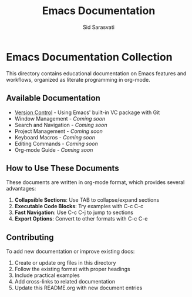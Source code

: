 #+TITLE: Emacs Documentation
#+AUTHOR: Sid Sarasvati
#+DESCRIPTION: Documentation for Emacs features and workflows
#+STARTUP: overview
#+OPTIONS: toc:2 num:nil

* Emacs Documentation Collection

This directory contains educational documentation on Emacs features and workflows, organized as literate programming in org-mode. 

** Available Documentation

- [[file:version-control.org][Version Control]] - Using Emacs' built-in VC package with Git
- Window Management - /Coming soon/
- Search and Navigation - /Coming soon/
- Project Management - /Coming soon/
- Keyboard Macros - /Coming soon/
- Editing Commands - /Coming soon/
- Org-mode Guide - /Coming soon/

** How to Use These Documents

These documents are written in org-mode format, which provides several advantages:

1. *Collapsible Sections*: Use TAB to collapse/expand sections
2. *Executable Code Blocks*: Try examples with C-c C-c
3. *Fast Navigation*: Use C-c C-j to jump to sections
4. *Export Options*: Convert to other formats with C-c C-e

** Contributing

To add new documentation or improve existing docs:

1. Create or update org files in this directory
2. Follow the existing format with proper headings
3. Include practical examples
4. Add cross-links to related documentation
5. Update this README.org with new document entries
